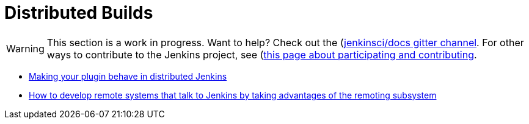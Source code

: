 = Distributed Builds

WARNING: This section is a work in progress. Want to help? Check out the (https://app.gitter.im/#/room/#jenkins/docs:matrix.org)[jenkinsci/docs gitter channel]. For other ways to contribute to the Jenkins project, see (https://www.jenkins.io/participate)[this page about participating and contributing].

- link:https://wiki.jenkins.io/display/JENKINS/Making+your+plugin+behave+in+distributed+Jenkins[Making your plugin behave in distributed Jenkins]
- link:https://github.com/jenkinsci/cli-channel-demo[How to develop remote systems that talk to Jenkins by taking advantages of the remoting subsystem]

